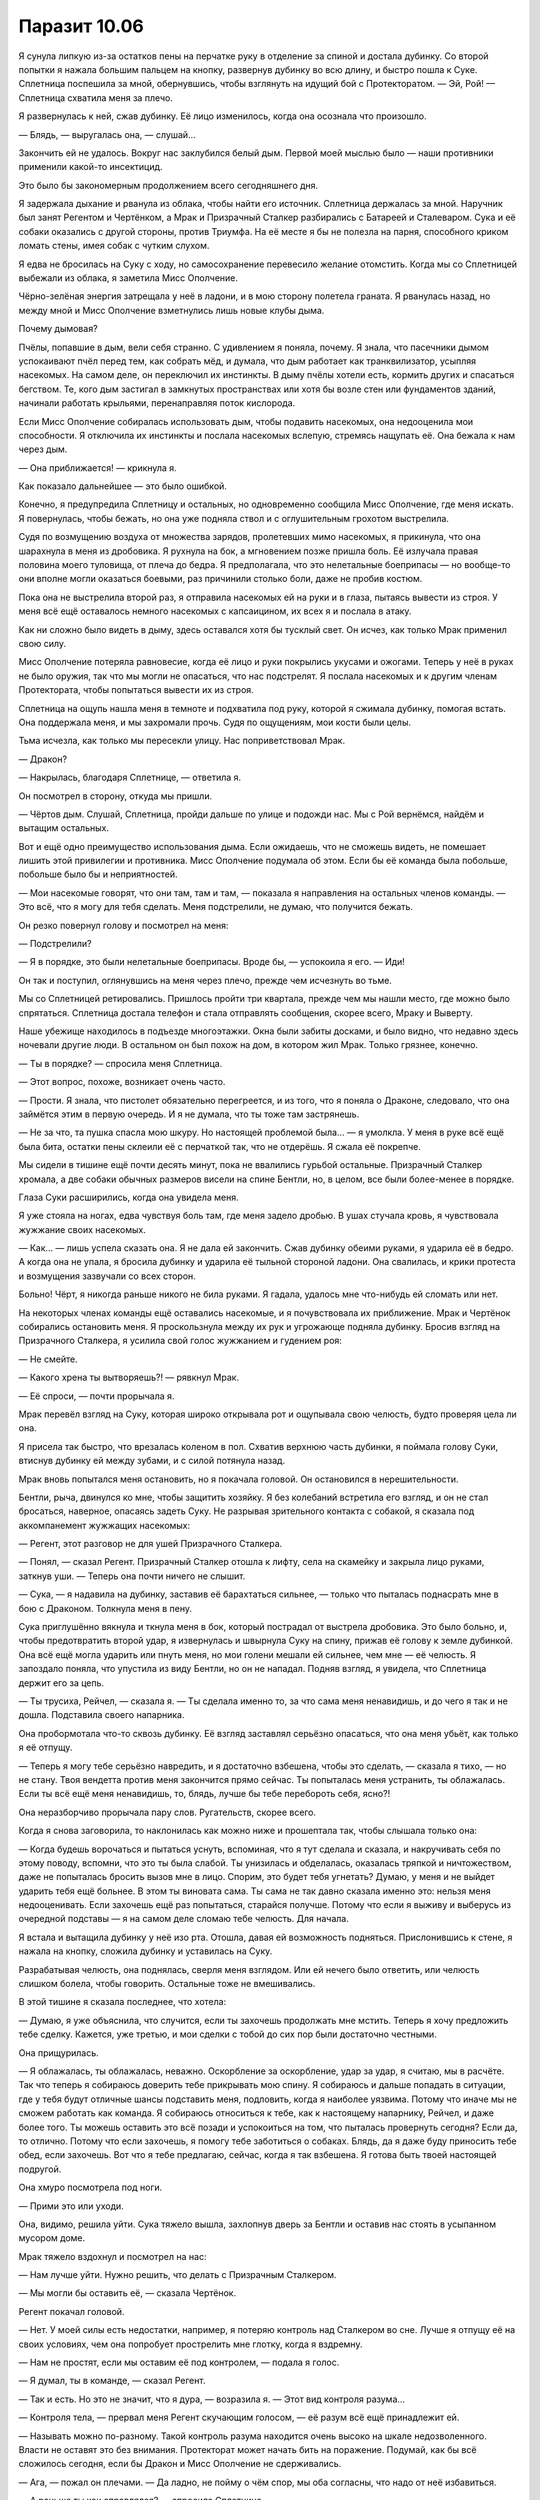 ﻿Паразит 10.06
###############
Я сунула липкую из-за остатков пены на перчатке руку в отделение за спиной и достала дубинку. Со второй попытки я нажала большим пальцем на кнопку, развернув дубинку во всю длину, и быстро пошла к Суке. Сплетница поспешила за мной, обернувшись, чтобы взглянуть на идущий бой с Протекторатом.
— Эй, Рой! — Сплетница схватила меня за плечо.

Я развернулась к ней, сжав дубинку. Её лицо изменилось, когда она осознала что произошло.

— Блядь, — выругалась она, — слушай...

Закончить ей не удалось. Вокруг нас заклубился белый дым. Первой моей мыслью было — наши противники применили какой-то инсектицид.

Это было бы закономерным продолжением всего сегодняшнего дня.

Я задержала дыхание и рванула из облака, чтобы найти его источник. Сплетница держалась за мной. Наручник был занят Регентом и Чертёнком, а Мрак и Призрачный Сталкер разбирались с Батареей и Сталеваром. Сука и её собаки оказались с другой стороны, против Триумфа. На её месте я бы не полезла на парня, способного криком ломать стены, имея собак с чутким слухом.

Я едва не бросилась на Суку с ходу, но самосохранение перевесило желание отомстить. Когда мы со Сплетницей выбежали из облака, я заметила Мисс Ополчение.

Чёрно-зелёная энергия затрещала у неё в ладони, и в мою сторону полетела граната. Я рванулась назад, но между мной и Мисс Ополчение взметнулись лишь новые клубы дыма.

Почему дымовая?

Пчёлы, попавшие в дым, вели себя странно. С удивлением я поняла, почему. Я знала, что пасечники дымом успокаивают пчёл перед тем, как собрать мёд, и думала, что дым работает как транквилизатор, усыпляя насекомых. На самом деле, он переключил их инстинкты. В дыму пчёлы хотели есть, кормить других и спасаться бегством. Те, кого дым застигал в замкнутых пространствах или хотя бы возле стен или фундаментов зданий, начинали работать крыльями, перенаправляя поток кислорода.

Если Мисс Ополчение собиралась использовать дым, чтобы подавить насекомых, она недооценила мои способности. Я отключила их инстинкты и послала насекомых вслепую, стремясь нащупать её. Она бежала к нам через дым.

— Она приближается! — крикнула я.

Как показало дальнейшее — это было ошибкой.

Конечно, я предупредила Сплетницу и остальных, но одновременно сообщила Мисс Ополчение, где меня искать. Я повернулась, чтобы бежать, но она уже подняла ствол и с оглушительным грохотом выстрелила.

Судя по возмущению воздуха от множества зарядов, пролетевших мимо насекомых, я прикинула, что она шарахнула в меня из дробовика. Я рухнула на бок, а мгновением позже пришла боль. Её излучала правая половина моего туловища, от плеча до бедра. Я предполагала, что это нелетальные боеприпасы — но вообще-то они вполне могли оказаться боевыми, раз причинили столько боли, даже не пробив костюм.

Пока она не выстрелила второй раз, я отправила насекомых ей на руки и в глаза, пытаясь вывести из строя. У меня всё ещё оставалось немного насекомых с капсаицином, их всех я и послала в атаку.

Как ни сложно было видеть в дыму, здесь оставался хотя бы тусклый свет. Он исчез, как только Мрак применил свою силу.

Мисс Ополчение потеряла равновесие, когда её лицо и руки покрылись укусами и ожогами. Теперь у неё в руках не было оружия, так что мы могли не опасаться, что нас подстрелят. Я послала насекомых и к другим членам Протектората, чтобы попытаться вывести их из строя.

Сплетница на ощупь нашла меня в темноте и подхватила под руку, которой я сжимала дубинку, помогая встать. Она поддержала меня, и мы захромали прочь. Судя по ощущениям, мои кости были целы.

Тьма исчезла, как только мы пересекли улицу. Нас поприветствовал Мрак.

— Дракон?

— Накрылась, благодаря Сплетнице, — ответила я.

Он посмотрел в сторону, откуда мы пришли.

— Чёртов дым. Слушай, Сплетница, пройди дальше по улице и подожди нас. Мы с Рой вернёмся, найдём и вытащим остальных.

Вот и ещё одно преимущество использования дыма. Если ожидаешь, что не сможешь видеть, не помешает лишить этой привилегии и противника. Мисс Ополчение подумала об этом. Если бы её команда была побольше, побольше было бы и неприятностей.

— Мои насекомые говорят, что они там, там и там, — показала я направления на остальных членов команды. — Это всё, что я могу для тебя сделать. Меня подстрелили, не думаю, что получится бежать.

Он резко повернул голову и посмотрел на меня:

— Подстрелили?

— Я в порядке, это были нелетальные боеприпасы. Вроде бы, — успокоила я его. — Иди!

Он так и поступил, оглянувшись на меня через плечо, прежде чем исчезнуть во тьме.

Мы со Сплетницей ретировались. Пришлось пройти три квартала, прежде чем мы нашли место, где можно было спрятаться. Сплетница достала телефон и стала отправлять сообщения, скорее всего, Мраку и Выверту.

Наше убежище находилось в подъезде многоэтажки. Окна были забиты досками, и было видно, что недавно здесь ночевали другие люди. В остальном он был похож на дом, в котором жил Мрак. Только грязнее, конечно.

— Ты в порядке? — спросила меня Сплетница.

— Этот вопрос, похоже, возникает очень часто.

— Прости. Я знала, что пистолет обязательно перегреется, и из того, что я поняла о Драконе, следовало, что она займётся этим в первую очередь. И я не думала, что ты тоже там застрянешь.

— Не за что, та пушка спасла мою шкуру. Но настоящей проблемой была... — я умолкла. У меня в руке всё ещё была бита, остатки пены склеили её с перчаткой так, что не отдерёшь. Я сжала её покрепче.

Мы сидели в тишине ещё почти десять минут, пока не ввалились гурьбой остальные. Призрачный Сталкер хромала, а две собаки обычных размеров висели на спине Бентли, но, в целом, все были более-менее в порядке.

Глаза Суки расширились, когда она увидела меня.

Я уже стояла на ногах, едва чувствуя боль там, где меня задело дробью. В ушах стучала кровь, я чувствовала жужжание своих насекомых.

— Как... — лишь успела сказать она. Я не дала ей закончить. Сжав дубинку обеими руками, я ударила её в бедро. А когда она не упала, я бросила дубинку и ударила её тыльной стороной ладони. Она свалилась, и крики протеста и возмущения зазвучали со всех сторон.

Больно! Чёрт, я никогда раньше никого не била руками. Я гадала, удалось мне что-нибудь ей сломать или нет.

На некоторых членах команды ещё оставались насекомые, и я почувствовала их приближение. Мрак и Чертёнок собирались остановить меня. Я проскользнула между их рук и угрожающе подняла дубинку. Бросив взгляд на Призрачного Сталкера, я усилила свой голос жужжанием и гудением роя:

— Не смейте.

— Какого хрена ты вытворяешь?! — рявкнул Мрак.

— Её спроси, — почти прорычала я.

Мрак перевёл взгляд на Суку, которая широко открывала рот и ощупывала свою челюсть, будто проверяя цела ли она.

Я присела так быстро, что врезалась коленом в пол. Схватив верхнюю часть дубинки, я поймала голову Суки, втиснув дубинку ей между зубами, и с силой потянула назад.

Мрак вновь попытался меня остановить, но я покачала головой. Он остановился в нерешительности.

Бентли, рыча, двинулся ко мне, чтобы защитить хозяйку. Я без колебаний встретила его взгляд, и он не стал бросаться, наверное, опасаясь задеть Суку. Не разрывая зрительного контакта с собакой, я сказала под аккомпанемент жужжащих насекомых:

— Регент, этот разговор не для ушей Призрачного Сталкера.

— Понял, — сказал Регент. Призрачный Сталкер отошла к лифту, села на скамейку и закрыла лицо руками, заткнув уши. — Теперь она почти ничего не слышит.

— Сука, — я надавила на дубинку, заставив её барахтаться сильнее, — только что пыталась поднасрать мне в бою с Драконом. Толкнула меня в пену.

Сука приглушённо вякнула и ткнула меня в бок, который пострадал от выстрела дробовика. Это было больно, и, чтобы предотвратить второй удар, я извернулась и швырнула Суку на спину, прижав её голову к земле дубинкой. Она всё ещё могла ударить или пнуть меня, но мои голени мешали ей сильнее, чем мне — её челюсть. Я запоздало поняла, что упустила из виду Бентли, но он не нападал. Подняв взгляд, я увидела, что Сплетница держит его за цепь.

— Ты трусиха, Рейчел, — сказала я. — Ты сделала именно то, за что сама меня ненавидишь, и до чего я так и не дошла. Подставила своего напарника.

Она пробормотала что-то сквозь дубинку. Её взгляд заставлял серьёзно опасаться, что она меня убьёт, как только я её отпущу.

— Теперь я могу тебе серьёзно навредить, и я достаточно взбешена, чтобы это сделать, — сказала я тихо, — но не стану. Твоя вендетта против меня закончится прямо сейчас. Ты попыталась меня устранить, ты облажалась. Если ты всё ещё меня ненавидишь, то, блядь, лучше бы тебе перебороть себя, ясно?!

Она неразборчиво прорычала пару слов. Ругательств, скорее всего.

Когда я снова заговорила, то наклонилась как можно ниже и прошептала так, чтобы слышала только она:

— Когда будешь ворочаться и пытаться уснуть, вспоминая, что я тут сделала и сказала, и накручивать себя по этому поводу, вспомни, что это ты была слабой. Ты унизилась и обделалась, оказалась тряпкой и ничтожеством, даже не попыталась бросить вызов мне в лицо. Спорим, это будет тебя угнетать? Думаю, у меня и не выйдет ударить тебя ещё больнее. В этом ты виновата сама. Ты сама не так давно сказала именно это: нельзя меня недооценивать. Если захочешь ещё раз попытаться, старайся получше. Потому что если я выживу и выберусь из очередной подставы — я на самом деле сломаю тебе челюсть. Для начала.

Я встала и вытащила дубинку у неё изо рта. Отошла, давая ей возможность подняться. Прислонившись к стене, я нажала на кнопку, сложила дубинку и уставилась на Суку.

Разрабатывая челюсть, она поднялась, сверля меня взглядом. Или ей нечего было ответить, или челюсть слишком болела, чтобы говорить. Остальные тоже не вмешивались.

В этой тишине я сказала последнее, что хотела:

— Думаю, я уже объяснила, что случится, если ты захочешь продолжать мне мстить. Теперь я хочу предложить тебе сделку. Кажется, уже третью, и мои сделки с тобой до сих пор были достаточно честными.

Она прищурилась.

— Я облажалась, ты облажалась, неважно. Оскорбление за оскорбление, удар за удар, я считаю, мы в расчёте. Так что теперь я собираюсь доверить тебе прикрывать мою спину. Я собираюсь и дальше попадать в ситуации, где у тебя будут отличные шансы подставить меня, подловить, когда я наиболее уязвима. Потому что иначе мы не сможем работать как команда. Я собираюсь относиться к тебе, как к настоящему напарнику, Рейчел, и даже более того. Ты можешь оставить это всё позади и успокоиться на том, что пыталась провернуть сегодня? Если да, то отлично. Потому что если захочешь, я помогу тебе заботиться о собаках. Блядь, да я даже буду приносить тебе обед, если захочешь. Вот что я тебе предлагаю, сейчас, когда я так взбешена. Я готова быть твоей настоящей подругой.

Она хмуро посмотрела под ноги.

— Прими это или уходи.

Она, видимо, решила уйти. Сука тяжело вышла, захлопнув дверь за Бентли и оставив нас стоять в усыпанном мусором доме.

Мрак тяжело вздохнул и посмотрел на нас:

— Нам лучше уйти. Нужно решить, что делать с Призрачным Сталкером.

— Мы могли бы оставить её, — сказала Чертёнок.

Регент покачал головой.

— Нет. У моей силы есть недостатки, например, я потеряю контроль над Сталкером во сне. Лучше я отпущу её на своих условиях, чем она попробует прострелить мне глотку, когда я вздремну.

— Нам не простят, если мы оставим её под контролем, — подала я голос.

— Я думал, ты в команде, — сказал Регент.

— Так и есть. Но это не значит, что я дура, — возразила я. — Этот вид контроля разума...

— Контроля тела, — прервал меня Регент скучающим голосом, — её разум всё ещё принадлежит ей.

— Называть можно по-разному. Такой контроль разума находится очень высоко на шкале недозволенного. Власти не оставят это без внимания. Протекторат может начать бить на поражение. Подумай, как бы всё сложилось сегодня, если бы Дракон и Мисс Ополчение не сдерживались.

— Ага, — пожал он плечами. — Да ладно, не пойму о чём спор, мы оба согласны, что надо от неё избавиться.

— А раньше ты как справлялся? — спросила Сплетница.

— Удерживал с помощью сестры трёх человек, которыми постоянно пользовался. Но я и один управляюсь неплохо, смотрите.

Призрачный Сталкер встала, опустила руки и подошла к двери. Она повернулась лицом к Регенту.

— Я тебя отпускаю, — сказал он.

И отпустил её. Она, всхлипнув, рухнула на четвереньки. Секунду спустя она уже зарядила арбалет и целилась в Регента. Но вместо выстрела Сталкер замерла.

— Есть тут одна хитрость, — сказал он. — Стоит мне кого-то подчинить, и становится гораздо проще повторить это с тем же человеком. И я смогу это делать каждый раз, когда ты окажешься рядом. Мгновенно.

Под его контролем она подняла арбалет и направила себе в висок. В нём был дротик с транквилизатором, но смысл был предельно ясен.

— В следующий раз, когда я тебя захвачу, я не отпущу тебя весь день. Может быть два, если решу не поспать одну ночь. И самое забавное, — в его голосе не было юмора, — я собираюсь это сделать, даже если буду в обычной одежде, как только моя сила покажет, что ты поблизости. Ты даже не заметишь, что я рядом. Теперь ты — обуза для Стражей, и ты никогда не узнаешь, где или когда я вновь возьму тебя под контроль. Конечно, это если ты не уйдёшь. Покинь город. Найди себе другую команду.

Она медленно кивнула. Движение было дёрганым, что показалось мне странным. Он дал ей ограниченный контроль над движениями?

— Теперь позволь выпроводить тебя на другой конец города, прежде чем отпустить. Не думаю, что ты настолько глупа, чтобы попытаться следовать за нами, но, думаю, моим товарищам по команде так будет спокойнее.

Призрачный Сталкер повернулась и прошла сквозь дверь.

Регент посмотрел на нас, пожав плечами:

— Годится?

— Она может оказаться настолько безумной, что решится выслеживать кого-нибудь из нас, но вообще, годится, — ответил Мрак. — Пошли, доставим нашу добычу.

* * *

Мы встретились с Вывертом не в подземной базе, и окружающие его люди не были привычными наёмниками в форме, которые сопровождали его при наших прошлых встречах. Мы были в южной части доков, на границе с центром города, и место больше всего походило на ту подремонтированную развалюху, в которой обитали Неформалы после воссоединения.

Это был старый жилой комплекс, гораздо чище и суше окружающих зданий благодаря мешкам с песком, полиэтиленовой плёнке и листам металла. Маленькие комнаты с двухъярусными кроватями занимали половину нижнего уровня, а ванная, кухня и гостиная — остальное пространство.

Обнаружив, что нижний уровень пуст, мы направились на второй этаж и попали на площадку, поддерживаемую двумя металлическими колоннами. Там было шесть наёмников с Вывертом и целое сборище разномастных людей. Парни и девушка студенческого возраста, наёмники, а двое даже могли быть кейпами: один — щуплый низкий темнокожий парень с татуировкой вокруг рта, изображающей острые зубы, беспорядочно протыкающие кожу щек и губ. Другой был плотнее, без рубашки, и с какими-то ржавыми железками на руках, они удерживали челюсти от медвежьего капкана на уровне его пальцев и оставляли рукам полную свободу действий. Его шипованный воротник был в том же стиле.

Выверт сидел в чёрном кожаном кресле, на столе рядом с ним стоял ноутбук. Дина тоже была там. Она сидела возле кресла, на подушке у ног Выверта, перебирая нити своего белого платья с отрешённой настойчивостью, говорящей о том, что, похоже, она получила "конфетку" совсем недавно.

— Неформалы, Сплетница сообщила мне, что вы добились успеха, несмотря на осложнения. Могу я посмотреть?

Сплетница шагнула вперёд и передала Выверту флешку. Он вставил её в ноутбук, затем повернул компьютер к мужчине средних лет, стоявшему слева от него.

— Данные повреждены, сэр. Похоже, загрузка была прервана на девяноста семи процентах.

— Можешь заполнить пробелы? — спросил его Выверт.

— Вероятно. Это займёт время. Здесь шифрование. Хорошее шифрование. Может быть, пара дней, если будет работать вся команда.

— Скорее всего, над этим поработала Дракон, — сказал Выверт. — Будем считать, что расшифровка займёт минимум неделю. Возможно, Сплетница сможет помочь.

— Да, сэр.

— В первую очередь мне нужна информация по Бойне номер девять.

У меня по спине пробежали мурашки, но я промолчала. Он что, собирается их нанять? Как по мне, это было бы огромной ошибкой.

Регент озвучил вопрос за меня:

— Бойня номер девять?

— Как минимум несколько их членов были замечены в городе. Они охотились за местными жителями и мешали восстановительным работам, — сказал Выверт. — Одна из моих команд, скорее всего, нарвётся на них в ближайшее время.

— Насколько это вероятно? — спросила Сплетница. Она повернула голову в сторону Дины. — Можете ее спросить?

— Полагаю, да, — Выверт положил руку на голову Дины, погладил её волосы, затем провёл вниз по лицу, пока не смог подцепить кончиками пальцев её подбородок и поднять голову, чтобы она посмотрела на него.

— Дружок?

Я подумала, что это был пугающе интимный жест. Нет, не интимный. Неправильное слово. Собственнический. Я отвернулась.

— Да? — спросила Дина.

— Какова вероятность, что одна из моих групп встретит Бойню номер девять?

— Кого?

Выверт потянулся за ноутбуком, и мужчина, работавший за ним, отступил, пропуская его. Несколько секунд он набирал текст, затем развернул к Дине экран с подборкой изображений.

— Ампутация, — сказал он. Девушка на экране выглядела ненамного старше Дины, примерно ровесницей Аиши. На фотографии у неё были широко открытые глаза, а засохшие капли крови пересекали лицо по диагонали.

— Птица-Хрусталь, — темноволосая темнокожая женщина в шлеме-клюве, закрывающем верхнюю часть лица. Я вспомнила Железного Сокола, мальчишку, которому я пыталась помочь при атаке Левиафана, и который там погиб. Про неё писали, что она обычно использует свою силу сразу после прибытия Бойни, чтобы сеять панику и страх. Предполагаю, что пока они предпочитали не высовываться. Блядь, надо бы что-то сделать с моим костюмом, на всякий случай.

— Краулер, — на этот раз не портрет, а фотография, сделанная уличной камерой. Неправильный, даже не человекоподобный силуэт в тени. Я натыкалась на истории о нём, когда подыскивала себе геройское имя. Истории не из приятных.

— Манекен, — ещё один снимок издалека. Он стоял рядом с Ампутацией на фоне других неповоротливых фигур, едва различимых на заднем плане. Он был выше её почти вдвое и выглядел искусственным. Тело из отдельных секций, и каждая покрыта прочной оболочкой из керамики, или пластика, или светлого металла — я не могла быть уверена. Суставы напоминали мешанину болтающихся цепочек и шаровых шарниров. Технарь, увлёкшийся модификацией своего тела. Я не могла сказать, какая часть изменений была его заслугой, а какая — работой Ампутации.

— Сибирь, — совершенно голая женщина, покрытая чередующимися угольно-чёрными и снежно-белыми полосами. Она сражалась с Триумвиратом — Легендой, Александрией и Эйдолоном — больше десятка раз и всё ещё была жива, чтобы рассказать об этом. Ну или просто жива. Я читала, что она не разговаривает.

— Ожог, — молодая девушка, около двадцати лет. Выглядит почти нормально, тёмные волосы неровно подстрижены. Но, присмотревшись, я увидела ряды ожогов от сигарет на её щеках и слабый свет в глазах.

— Топорылый, — о нём я раньше даже не слышала. Без маски, голова выбрита и вообще, он выглядел так, как будто его били, жгли и постоянно издевались, так что на лице шрамов стало больше, чем кожи — а он и изначально, похоже, был не красавцем.

— Остряк Джек, — Джек выглядел довольно привлекательно. Чёрные волосы коротко подстрижены и уложены гелем. Борода и усы подстрижены так, чтобы образовать безукоризненную зазубренную кромку, мятая рубашка была полурасстёгнута, под ней виднелась безволосая грудь. Он напоминал Джонни Деппа, только с залысинами, более острым лицом и светлыми глазами. Симпатичный, если забыть, скольких людей он убил. На фото он держал небольшой кухонный нож.

Некоторые паралюди были ебанутыми на всю голову ещё до того, как они получили суперспособности, как, например, Сука, а некоторые стали монстрами после получения способностей, как Бакуда. Но по-настоящему опасны были те из них, кто, вероятно, уже был монстром до получения силы, а после этого стал ещё хуже.

И, как будто этого недостаточно, встречались такие, как Ампутация, которая была кем-то вроде художника, пошедшего по пути психопата. Она относилась к тому типу людей, который притягивает к себе других полоумных, желающих посмотреть, что же ещё она сотворит. Несмотря на то, что такие люди не могут нормально уживаться, Джеку как-то удавалось отвлекать их от убийства друг друга, поддерживая более-менее постоянный состав группы. Он хорошо понимал их психологию, да и просто был харизматичным.

Не сказать, чтобы у них совсем не было потерь. Сейчас в группе было только восемь членов, и текучка была чертовски высока из-за того, что все они имели склонность к безрассудству, внутренним склокам и эффектным демонстрациям. Им ничего не стоило вырезать целую школу, просто потому что захотелось. При сражении с ними Герои сразу применяли смертельное оружие.

— Э-м-м... — сказала Дина.

— Что такое, дружок? — тихо сказал Выверт.

— Это он.

— Кто?

Она показала пальцем на Остряка Джека на экране:

— Он.

— Тебе придётся объяснить нам, дружок. Кто — он?

— Он — тот, из-за кого все умирают.

Я вздрогнула. Что?

— Все присутствующие?

Дина завертела головой, её волосы разметались по сторонам:

— Все. Я не понимаю. Не могу объяснить.

— Попробуй, — настаивал он.

— Иногда через два года. Иногда через восемь. Иногда где-то в этом промежутке. Но если он жив, что-то происходит, и все на Земле начинают умирать. Все, конечно, в любом случае умирают, но когда это что-то происходит, они умирают очень быстро, один за другим, и за год вымрут почти все. Даже если некоторые выживут, то они всё равно вскоре умрут и...

— Ш-ш-ш, дружок. Я думаю, мы поняли, что ты сказала. Посиди тихонько, если больше нет ничего важного. Мы должны обсудить это.

На несколько долгих секунд воцарилась такая полная тишина, что было бы слышно комариный писк.

— Не похоже на его силу, — Мрак говорил медленно, как будто обдумывая каждое слово. — Эффект искажения пространства: каждое лезвие, которое он держит, получает режущую кромку любой длины, какую он захочет. Взмахнув ножом, он может разрезать целую толпу. Бессмыслица, так он не сможет убить всех на Земле.

— Если он не разрежет каким-то образом планету пополам, — задумчиво сказала Сплетница.

Прозвучало тревожно.

— Нет, — сказала Дина. — Не разрежет.

— Я думаю, нам надо больше чисел, если мы хотим понять это, дружок. Какова вероятность, что ему это удастся? До одной десятой.

— Восемьдесят три, запятая, четыре процента.

— Ты сказала "если он жив". А если мы убьём его? Сейчас? До одной десятой. Если я использую свою силу.

— Тридцать один, запятая, два процента — шанс того, что кто-нибудь убьёт его до того, как он покинет город — если вы используете свою силу. Катастрофа не произойдёт в течение пятнадцати лет, если у вас получится.

— Значит, это всё равно произойдёт? — спросил Выверт.

— Да. Всегда происходит.

— Значит, он катализатор для чего-то ещё, — вмешалась Сплетница.

— Так всегда получается, дружок? Всегда происходит то, что убивает всех на свете?

Она покачала головой:

— Не всегда, не именно так. Иногда выживает больше. Иногда сотни, иногда тысячи, иногда миллиарды. Но миллионы или миллиарды гибнут обязательно.

— Если я пошлю Скитальцев, какова вероятность, что они его убьют?

— Голова болит.

— Пожалуйста, дружок, это важно. До одной десятой.

— Двадцать два, запятая, шесть процентов. Тридцать, запятая, девять процентов шанс того, что кто-то из них умрёт.

— А Неформалы?

— Одиннадцать, запятая, девять процентов, что у них получится. Пятьдесят пять, запятая, четыре процента, что они погибнут, если будут сражаться с этими людьми.

Выверт вздохнул и выпрямился. Он посмотрел на мужчину средних лет и вручил ему компьютер.

— Я настоятельно рекомендую вам узнать всё, что сможете об этой группе. Любая подробность из архивов СКП может оказаться бесценной. Пожертвуйте сном, если понадобится.

Мужчина взял ноутбук, сглотнул и резко кивнул. Остальные собрались в кучу вокруг Выверта и выглядели не менее обеспокоенными услышанным.

— Нужно связаться с местными героями, — сказал Мрак. — Они должны узнать об этом.

Выверт медленно кивнул:

— Я прослежу. Как я уже сказал, числа ясно говорят об одном. Вы не способны сражаться с этой группой. Если столкнётесь с ними, вы...

— Шестьдесят процентов, — пробормотала Дина.

— Шестьдесят процентов, дружок?

— Шанс шестьдесят процентов, что Неформалы столкнутся с некоторыми из этих людей.

Выверт обернулся и взглянул на нас:

— Значит, вероятно, вы с ними столкнётесь. Когда это случится — бегите. Сдавайте любую территорию, бросайте любую работу. Ваши жизни дороже выполненного задания.

— Понял, — сказал Мрак.

— Тем временем, — продолжил Выверт, — мы приступаем к выполнению следующего этапа моего плана. Я приготовил для вас новые штаб-квартиры, и вам, наверное, интересно, похожи ли они на это место. Я оборудовал каждую всем необходимым, чтобы вы смогли проводить операции и работать над захватом и удержанием территорий. Есть несколько таких мест, и, если вы не возражаете, я предлагаю, чтобы каждый из вас занял одно из них. Мрак, это будет твоё убежище, и я предполагаю, что Чертёнок согласится разделить его с тобой.

Мрак огляделся:

— Многовато места и кроватей для двоих.

— Об этом позже. Будьте уверены, я могу предоставить персонал и помощь. Но я полагаю, что вы захотите сами найти и завербовать себе людей. Сообщайте мне о затратах — я позабочусь, чтобы тем, кого вы наймёте, щедро платили.

Мрак кивнул.

— Регент? Твоя территория недалеко от Мрака, на побережье.

Регент кивнул.

— Сука отсутствует?

— Межличностные тёрки, — ответил Мрак. — Она вернётся.

— Досадно. Другая штаб-квартира, где сейчас находятся ваши общие вещи, будет принадлежать Суке. Рык и Кусака выходили на бой с Губителем, и я решил предложить им работу. Они, наряду с этими тремя молодыми людьми, — он указал на двух паралюдей, а потом на двоих испуганных парней и девушку, — будут подчиняться ей. Рык и Кусака заявляют, что бесстрашны, поэтому у них не должно быть проблем с управлением собаками, даже теми из них, которые находятся под воздействием способностей Суки. Присутствующим мужчинам и юной леди я обеспечил достаточный уровень обучения ветеринарии и уходу за собаками. Пусть она это знает. Она вольна принять их или отказаться, как сочтёт нужным.

Мрак окинул взглядом пятерых новых подручных Суки и кивнул.

— Сплетница, я обустроил твоё логово возле Лорд-стрит, в одной из старых баз АПП. Предполагая, что твои напарники захотят оставаться на связи с тобой, я выбрал место, в которое и из которого будет легко добираться всем вам. База уже оборудована компьютерами, а твой персонал — специалисты по добыче информации из любых источников: с улиц, из компьютеров и СМИ. Там же базируется небольшой отряд наёмников, подчиняющийся непосредственно тебе, для оперативных действий на основе полученной информации.

— Круто.

— Рой, тебе я предлагаю убежище возле южного конца набережной. Реконструкция и ремонтные работы ещё продолжаются, но, если ты потерпишь, то это место станет одним из самых выгодных, когда всё наладится.

Я кивнула. Это было недалеко от моего старого дома и от нашей прежней базы. Это что-то означало? Он узнал, кто я, или место предложила Сплетница? Мне стало не по себе.

— Регент, Мрак, Чертёнок и Рой, я понимаю, что не уточнил заранее, нужны ли вам сотрудники. Я оставил вам решать, что вам нужно и как вы собираетесь работать. Когда вы примете эти решения, дайте мне знать, и я приложу все усилия, чтобы помочь заполнить пробелы в организации деятельности каждого из вас. Когда вы разойдётесь, вам на электронную почту будет отправлена информация о ваших личных убежищах. Всё, что я требую от вас сейчас — навести порядок и установить минимум контроля над вашей территорией.

Все закивали.

— Оплата за сегодняшнюю работу будет перечислена на ваши счета в ближайшее время, включая бонус за возникшие сложности. Вопросы? Возможно, вы хотите обсудить что-то ещё?

— Есть несколько вопросов, но, полагаю, прежде чем их задать, мне стоит освоиться в новом статусе, — сказал Мрак.

— Хорошо.

— Я бы хотела обсудить кое-что, — сказала я, усиливая и маскируя голос жужжанием роя, — наедине.

— Хорошо. Я в любом случае надеялся побеседовать с тобой отдельно. Ещё кто-нибудь? Что-то ещё, пока наши пути не разошлись?

Больше ни у кого вопросов не было. Мрак и другие развернулись чтобы уйти, вскоре разошлась и толпа, окружавшая Выверта. Один из подручных Суки, — Рык, кажется, — проходя мимо, окинул меня сальным взглядом и полез рукой в ​​пах, то ли почесаться, то ли просто в похотливом жесте.

Мило. Он отлично поладит с Сукой.

Все покинули комнату, затем я услышала, как они прошли через нижнее помещение. Или, возможно, это Мрак изучал новое место. Я осталась наедине с Вывертом и Диной.

Не уверена, что мне понравилось разделение нашей группы. И так чертовски не вовремя. Я надеялась, что смогу восстановить отношения, но это будет непросто, если каждый будет заниматься своими делами на своей территории.

Ладно, буду решать проблемы по мере их поступления.

— Я слышал об инциденте в больнице, после атаки Левиафана.

Я кивнула.

— Сплетница сказала, ты уже знаешь, что я был полностью осведомлён о твоих истинных наклонностях.

— Ага.

— А каким образом, объяснила?

Я покачала головой. О его силе она рассказала мне конфиденциально.

— Что же, я полагаю, подробности можно объяснить и позже. Ты понимаешь моё желание сохранить некоторые вещи в тайне?

— Ага. Я понимаю. Это имеет смысл, это умно.

— Хм, — пробормотал Выверт.

Он повернулся к Дине и погладил её по голове, как будто кошку или собаку. Она смотрела на своё платье, потом взяла торчащую из подола нитку и стала её тянуть. Когда нить оторвалась, Дина выронила её на пол и потянула следующую. Выверт прервал мои наблюдения:

— Итак. Ты хотела что-то обсудить?

— Угу. Я приняла решение.

— Говори.

— Тогда, в лимузине, вы спросили меня, чего же я хочу от всего этого, чего я желаю от сделки с вами.

— Да.

— Я попросила вас привести город в порядок, а вы ответили, что в любом случае планируете это сделать, так что я могу попросить что-нибудь другое.

— И ты выбрала.

— Угу, — я глубоко вдохнула. — Дина. Ваш... дружок.

— Ты хочешь, чтобы я её отпустил. Боюсь, я...

Я поспешно перебила его:

— Нет.

Он замер, слегка наклонив голову.

Я сглотнула, ощущая мерзкое чувство в животе:

— Я знаю, она для вас бесценна. Знаю, насколько полезен её талант, и на что вы пошли, чтобы заполучить его. Мне это не нравится, но я понимаю.

Он не ответил, просто уставился на меня. В его маске отсутствовали прорези для глаз, просто чёрная ткань, натянутая поверх глазниц.

— Я… всё, чего я прошу — чтобы вы отпустили её, когда добьётесь своей цели. Как только ваш план увенчается успехом, когда вы получите город — отпустите её домой, к родителям. Если вы сделаете это — я буду работать на вас. Я буду стараться больше, чем кто-либо ещё, чтобы город перешёл под ваш контроль, и продолжу работать на вас столько, сколько вы скажете.

— Боюсь, Рой, что такое предложение не совсем сбалансировано. Не хочу тебя обидеть, но мне кажется, что дружок куда полезней для меня, чем ты.

Нет. Моё сердце замерло.

— Но я мог бы принять его, — продолжил он. — При условии, что ты докажешь мне, что твои таланты стоят её потери. Должен признать, активная помощь, которую ты предлагаешь, может оказаться более полезной, когда я буду крепко держать город в руках, и мне не придётся беспокоиться об успешности ежедневных операций.

Я беспомощно кивнула.

— Ещё что-то?

Я покачала головой и молча повернулась, чтобы уйти.

Когда я спустилась, Сплетница и Регент уже ушли. Наверное, отправились на свои базы. Мрак и Чертёнок были в «гостиной», шарили по ящикам с вещами, изучая ассортимент.

Мне не хотелось болтать с ними или пересказывать свой разговор с Вывертом.

Молча покинув здание, я пошлёпала по воде. Мой кулак всё ещё был сжат, а перчатка, пропитанная остатками удерживающей пены, слиплась. Это раздражало. Не уверена, что у меня получится её отстирать.

Когда я стянула перчатку с пальцев, я заметила, что у меня дрожат руки.

Я сделала глубокий вдох, успокаивая нервы. У меня получится. Чего бы мне это ни стоило, я собираюсь помочь этой девочке.